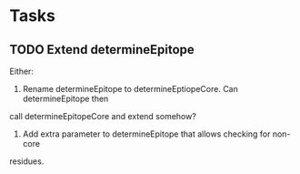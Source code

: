 * Tasks
** TODO Extend determineEpitope
Either:
1. Rename determineEpitope to determineEptiopeCore. Can determineEpitope then 
call determineEpitopeCore and extend somehow?
2. Add extra parameter to determineEpitope that allows checking for non-core 
residues.
